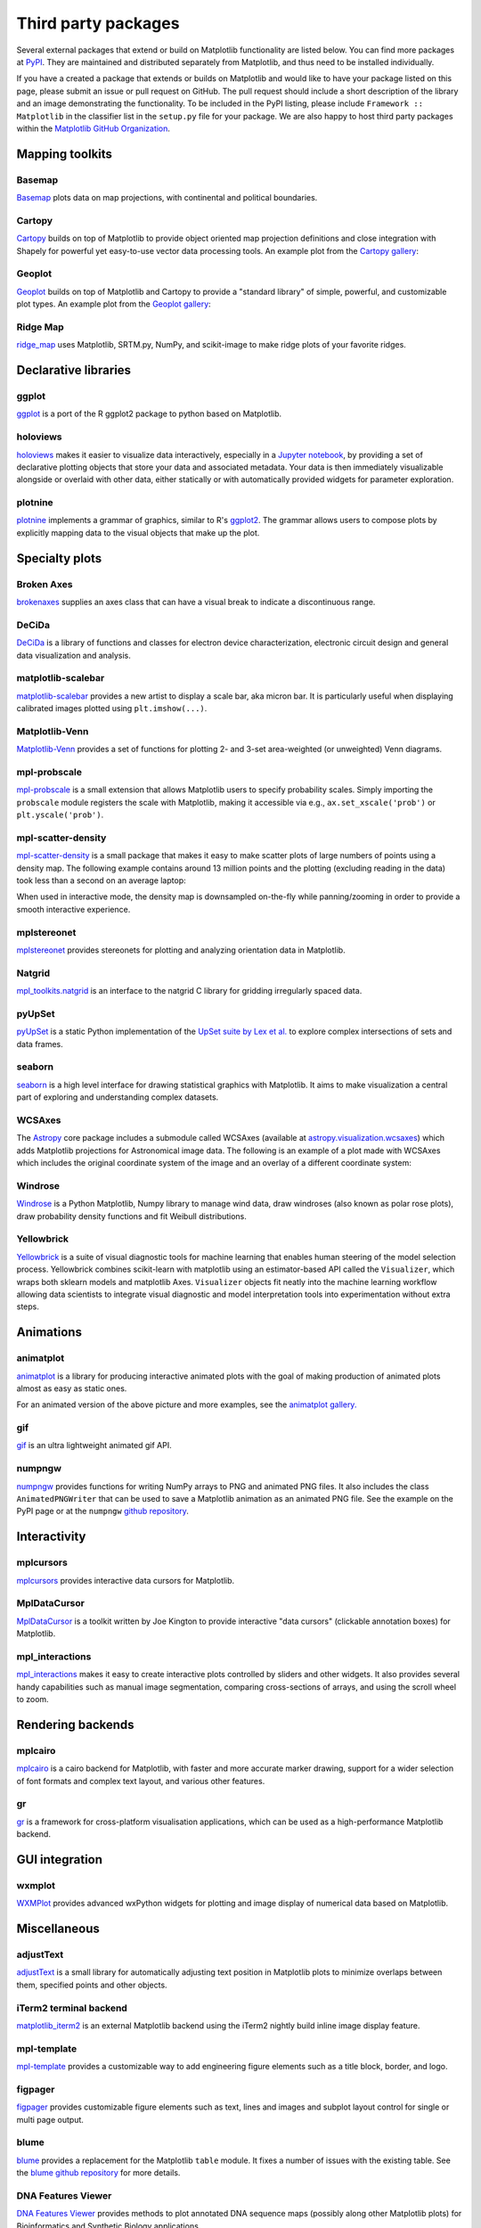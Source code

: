 .. _thirdparty-index:

********************
Third party packages
********************

Several external packages that extend or build on Matplotlib functionality are
listed below. You can find more packages at `PyPI <https://pypi.org/search/?q=&o=&c=Framework+%3A%3A+Matplotlib>`_. 
They are maintained and distributed separately from Matplotlib, 
and thus need to be installed individually. 

If you have a created a package that extends or builds on Matplotlib 
and would like to have your package listed on this page, please submit 
an issue or pull request on GitHub. The pull request should include a short 
description of the library and an image demonstrating the functionality. 
To be included in the PyPI listing, please include ``Framework :: Matplotlib`` 
in the classifier list in the ``setup.py`` file for your package. We are also 
happy to host third party packages within the `Matplotlib GitHub Organization
<https://github.com/matplotlib>`_.


Mapping toolkits
****************

Basemap
=======
`Basemap <https://matplotlib.org/basemap/>`_ plots data on map projections,
with continental and political boundaries.

.. image:: /_static/basemap_contour1.png
    :height: 400px

Cartopy
=======
`Cartopy <https://scitools.org.uk/cartopy/docs/latest/>`_ builds on top
of Matplotlib to provide object oriented map projection definitions
and close integration with Shapely for powerful yet easy-to-use vector
data processing tools. An example plot from the `Cartopy gallery
<https://scitools.org.uk/cartopy/docs/latest/gallery/index.html>`_:

.. image:: /_static/cartopy_hurricane_katrina_01_00.png
    :height: 400px

Geoplot
=======
`Geoplot <https://residentmario.github.io/geoplot/index.html>`_ builds on top
of Matplotlib and Cartopy to provide a "standard library" of simple, powerful,
and customizable plot types. An example plot from the `Geoplot gallery
<https://residentmario.github.io/geoplot/index.html>`_:

.. image:: /_static/geoplot_nyc_traffic_tickets.png
    :height: 400px

Ridge Map
=========
`ridge_map <https://github.com/ColCarroll/ridge_map>`_ uses Matplotlib,
SRTM.py, NumPy, and scikit-image to make ridge plots of your favorite
ridges.

.. image:: /_static/ridge_map_white_mountains.png
    :height: 364px

Declarative libraries
*********************

ggplot
======
`ggplot <https://github.com/yhat/ggplot>`_ is a port of the R ggplot2 package
to python based on Matplotlib.

.. image:: /_static/ggplot.png
    :height: 195px

holoviews
=========
`holoviews <http://holoviews.org>`_ makes it easier to visualize data
interactively, especially in a `Jupyter notebook <https://jupyter.org>`_, by
providing a set of declarative plotting objects that store your data and
associated metadata.  Your data is then immediately visualizable alongside or
overlaid with other data, either statically or with automatically provided
widgets for parameter exploration.

.. image:: /_static/holoviews.png
    :height: 354px

plotnine
========

`plotnine <https://plotnine.readthedocs.io/en/stable/>`_ implements a grammar
of graphics, similar to R's `ggplot2 <https://ggplot2.tidyverse.org/>`_.
The grammar allows users to compose plots by explicitly mapping data to the
visual objects that make up the plot.

.. image:: /_static/plotnine.png

Specialty plots
***************

Broken Axes
===========
`brokenaxes <https://github.com/bendichter/brokenaxes>`_ supplies an axes
class that can have a visual break to indicate a discontinuous range.

.. image:: /_static/brokenaxes.png

DeCiDa
======

`DeCiDa <https://pypi.org/project/DeCiDa/>`_ is a library of functions
and classes for electron device characterization, electronic circuit design and
general data visualization and analysis.

matplotlib-scalebar
===================

`matplotlib-scalebar <https://github.com/ppinard/matplotlib-scalebar>`_ provides a new artist to display a scale bar, aka micron bar.
It is particularly useful when displaying calibrated images plotted using ``plt.imshow(...)``.

.. image:: /_static/gold_on_carbon.jpg

Matplotlib-Venn
===============
`Matplotlib-Venn <https://github.com/konstantint/matplotlib-venn>`_ provides a
set of functions for plotting 2- and 3-set area-weighted (or unweighted) Venn
diagrams.

mpl-probscale
=============
`mpl-probscale <https://matplotlib.org/mpl-probscale/>`_ is a small extension
that allows Matplotlib users to specify probability scales. Simply importing the
``probscale`` module registers the scale with Matplotlib, making it accessible
via e.g., ``ax.set_xscale('prob')`` or ``plt.yscale('prob')``.

.. image:: /_static/probscale_demo.png

mpl-scatter-density
===================

`mpl-scatter-density <https://github.com/astrofrog/mpl-scatter-density>`_ is a
small package that makes it easy to make scatter plots of large numbers
of points using a density map. The following example contains around 13 million
points and the plotting (excluding reading in the data) took less than a
second on an average laptop:

.. image:: /_static/mpl-scatter-density.png
    :height: 400px

When used in interactive mode, the density map is downsampled on-the-fly while
panning/zooming in order to provide a smooth interactive experience.

mplstereonet
============
`mplstereonet <https://github.com/joferkington/mplstereonet>`_ provides
stereonets for plotting and analyzing orientation data in Matplotlib.

Natgrid
=======
`mpl_toolkits.natgrid <https://github.com/matplotlib/natgrid>`_ is an interface
to the natgrid C library for gridding irregularly spaced data.

pyUpSet
=======
`pyUpSet <https://github.com/ImSoErgodic/py-upset>`_ is a
static Python implementation of the `UpSet suite by Lex et al.
<http://www.caleydo.org/tools/upset/>`_ to explore complex intersections of
sets and data frames.

seaborn
=======
`seaborn <http://seaborn.pydata.org/>`_ is a high level interface for drawing
statistical graphics with Matplotlib. It aims to make visualization a central
part of exploring and understanding complex datasets.

.. image:: /_static/seaborn.png
    :height: 157px

WCSAxes
=======

The `Astropy <http://www.astropy.org>`_ core package includes a submodule
called WCSAxes (available at `astropy.visualization.wcsaxes
<http://docs.astropy.org/en/stable/visualization/wcsaxes/index.html>`_) which
adds Matplotlib projections for Astronomical image data. The following is an
example of a plot made with WCSAxes which includes the original coordinate
system of the image and an overlay of a different coordinate system:

.. image:: /_static/wcsaxes.jpg
    :height: 400px

Windrose
========
`Windrose <https://github.com/scls19fr/windrose>`_ is a Python Matplotlib,
Numpy library to manage wind data, draw windroses (also known as polar rose
plots), draw probability density functions and fit Weibull distributions.

Yellowbrick
===========
`Yellowbrick <https://www.scikit-yb.org/>`_ is a suite of visual diagnostic tools for machine learning that enables human steering of the model selection process. Yellowbrick combines scikit-learn with matplotlib using an estimator-based API called the ``Visualizer``, which wraps both sklearn models and matplotlib Axes. ``Visualizer`` objects fit neatly into the machine learning workflow allowing data scientists to integrate visual diagnostic and model interpretation tools into experimentation without extra steps.

.. image:: /_static/yellowbrick.png
    :height: 400px

Animations
**********

animatplot
==========
`animatplot <https://animatplot.readthedocs.io/>`_ is a library for
producing interactive animated plots with the goal of making production of
animated plots almost as easy as static ones.

.. image:: /_static/animatplot.png

For an animated version of the above picture and more examples, see the
`animatplot gallery. <https://animatplot.readthedocs.io/en/stable/gallery.html>`_

gif
===
`gif <https://github.com/maxhumber/gif/>`_ is an ultra lightweight animated gif API.

.. image:: /_static/gif_attachment_example.png

numpngw
=======

`numpngw <https://pypi.org/project/numpngw/>`_  provides functions for writing
NumPy arrays to PNG and animated PNG files.  It also includes the class
``AnimatedPNGWriter`` that can be used to save a Matplotlib animation as an
animated PNG file.  See the example on the PyPI page or at the ``numpngw``
`github repository <https://github.com/WarrenWeckesser/numpngw>`_.

.. image:: /_static/numpngw_animated_example.png

Interactivity
*************

mplcursors
==========
`mplcursors <https://mplcursors.readthedocs.io>`_ provides interactive data
cursors for Matplotlib.

MplDataCursor
=============
`MplDataCursor <https://github.com/joferkington/mpldatacursor>`_ is a toolkit
written by Joe Kington to provide interactive "data cursors" (clickable
annotation boxes) for Matplotlib.

mpl_interactions
================
`mpl_interactions <https://mpl-interactions.readthedocs.io/en/latest/>`_
makes it easy to create interactive plots controlled by sliders and other
widgets. It also provides several handy capabilities such as manual
image segmentation, comparing cross-sections of arrays, and using the
scroll wheel to zoom.

.. image:: /_static/mpl-interactions-slider-animated.png

Rendering backends
******************

mplcairo
========
`mplcairo <https://github.com/anntzer/mplcairo>`_ is a cairo backend for
Matplotlib, with faster and more accurate marker drawing, support for a wider
selection of font formats and complex text layout, and various other features.

gr
==
`gr <http://gr-framework.org/>`_ is a framework for cross-platform
visualisation applications, which can be used as a high-performance Matplotlib
backend.

GUI integration
***************

wxmplot
=======
`WXMPlot <https://pypi.org/project/wxmplot/>`_ provides advanced wxPython
widgets for plotting and image display of numerical data based on Matplotlib.

Miscellaneous
*************

adjustText
==========
`adjustText <https://github.com/Phlya/adjustText>`_ is a small library for
automatically adjusting text position in Matplotlib plots to minimize overlaps
between them, specified points and other objects.

.. image:: /_static/adjustText.png

iTerm2 terminal backend
=======================
`matplotlib_iterm2 <https://github.com/oselivanov/matplotlib_iterm2>`_ is an
external Matplotlib backend using the iTerm2 nightly build inline image display
feature.

.. image:: /_static/matplotlib_iterm2_demo.png

mpl-template
============
`mpl-template <https://austinorr.github.io/mpl-template/index.html>`_ provides
a customizable way to add engineering figure elements such as a title block,
border, and logo.

.. image:: /_static/mpl_template_example.png
    :height: 330px

figpager
========
`figpager <https://pypi.org/project/figpager/>`_ provides customizable figure
elements such as text, lines and images and subplot layout control for single
or multi page output.

 .. image:: /_static/figpager.png

blume
=====

`blume <https://pypi.org/project/blume/>`_ provides a replacement for
the Matplotlib ``table`` module.  It fixes a number of issues with the
existing table. See the `blume github repository
<https://github.com/swfiua/blume>`_ for more details.

.. image:: /_static/blume_table_example.png


DNA Features Viewer
===================

`DNA Features Viewer <https://github.com/Edinburgh-Genome-Foundry/DnaFeaturesViewer>`_
provides methods to plot annotated DNA sequence maps (possibly along other Matplotlib
plots) for Bioinformatics and Synthetic Biology applications.

.. image:: /_static/dna_features_viewer_screenshot.png

GUI applications
****************

sviewgui
========

`sviewgui <https://pypi.org/project/sviewgui/>`_ is a PyQt-based GUI for
visualisation of data from csv files or `pandas.DataFrame`\s. Main features:

- Scatter, line, density, histogram, and box plot types
- Settings for the marker size, line width, number of bins of histogram,
  colormap (from cmocean)
- Save figure as editable PDF
- Code of the plotted graph is available so that it can be reused and modified
  outside of sviewgui

.. image:: /_static/sviewgui_sample.png
